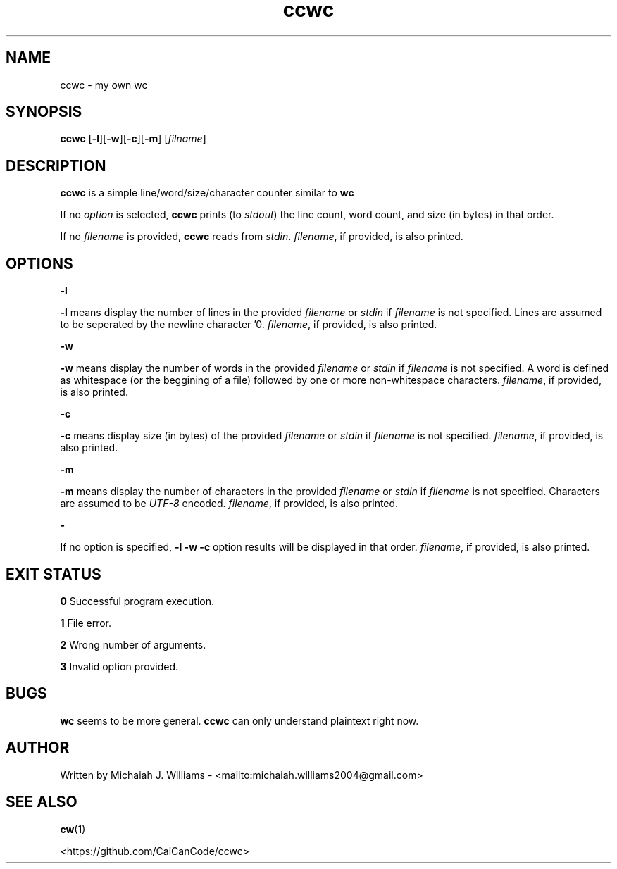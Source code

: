 ." This is the manual entry for ccwc (my own wc) because it didn't feel right to make a tool (even a simple tool) without one. Time to learn a lot of macros I guess

.TH ccwc 1 "22 December 2023" "Version 1.1"

.SH NAME
ccwc - my own wc

.SH SYNOPSIS
.BR "ccwc " [ -l ][ -w ][ -c ][ -m "] "
.RI [ filname ]

.SH DESCRIPTION
.BR "ccwc " "is a simple line/word/size/character counter similar to " wc
.PP
.RI "If no " "option " "is selected, " 
.BR "ccwc " "prints (to " 
.IR stdout ") the line count, word count, and size (in bytes) in that order."
.PP
.RI "If no " "filename " "is provided, " 
.BR "ccwc " "reads from " 
.IR stdin ". " filename ", if provided, is also printed."

.SH OPTIONS
.B -l 
.PP
.BR "-l " "means display the number of lines in the provided "
.IR "filename " "or " "stdin " "if " "filename " "is not specified. Lines are assumed to be seperated by the newline character '\n'. " "filename" ", if provided, is also printed."
.PP
.B -w
.PP
.BR "-w " "means display the number of words in the provided "
.IR "filename " "or " "stdin " "if " "filename " "is not specified. A word is defined as whitespace (or the beggining of a file) followed by one or more non-whitespace characters. " "filename" ", if provided, is also printed."
.PP
.B -c
.PP
.BR "-c " "means display size (in bytes) of the provided "
.IR "filename " "or " "stdin " "if " "filename " "is not specified. " "filename" ", if provided, is also printed."
.PP
.B -m
.PP
.BR "-m " "means display the number of characters in the provided "
.IR "filename " "or " "stdin " "if " "filename " "is not specified. Characters are assumed to be " "UTF-8 " "encoded. " "filename" ", if provided, is also printed."
.PP
.B -
.PP
.RB "If no option is specified, " "-l -w -c " "option results will be displayed in that order. " 
.IR filename ", if provided, is also printed."

.SH "EXIT STATUS"
.BR "0 " "Successful program execution."
.PP
.BR "1 " "File error."
.PP
.BR "2 " "Wrong number of arguments."
.PP
.BR "3 " "Invalid option provided."

.SH BUGS
.BR "wc " "seems to be more general. " "ccwc " "can only understand plaintext right now."

.SH AUTHOR
Written by Michaiah J. Williams - <mailto:michaiah.williams2004@gmail.com>

.SH "SEE ALSO"

.BR cw (1)
.PP
<https://github.com/CaiCanCode/ccwc>

